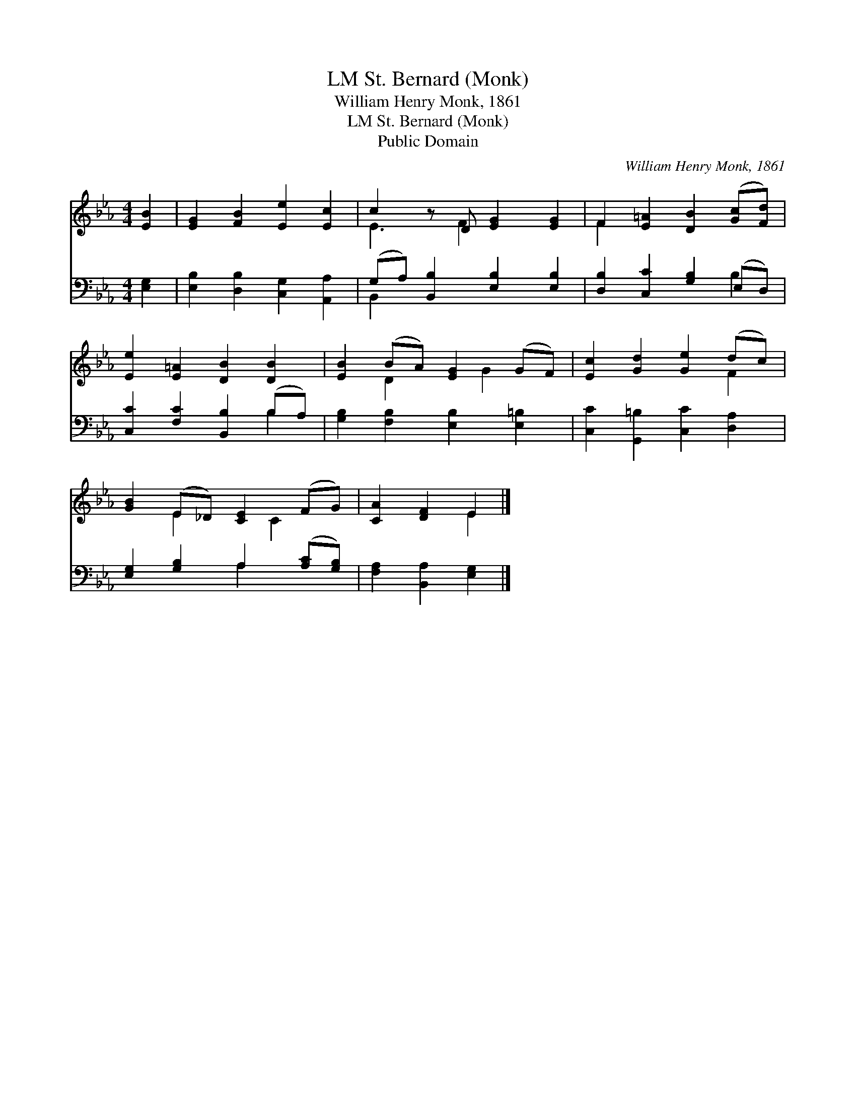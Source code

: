 X:1
T:St. Bernard (Monk), LM
T:William Henry Monk, 1861
T:St. Bernard (Monk), LM
T:Public Domain
C:William Henry Monk, 1861
Z:Public Domain
%%score ( 1 2 ) ( 3 4 )
L:1/8
M:4/4
K:Eb
V:1 treble 
V:2 treble 
V:3 bass 
V:4 bass 
V:1
 [EB]2 | [EG]2 [FB]2 [Ee]2 [Ec]2 | c2 z D [EG]2 [EG]2 | F2 [E=A]2 [DB]2 ([Gc][Fd]) | %4
 [Ee]2 [E=A]2 [DB]2 [DB]2 | [EB]2 (BA) [EG]2 (GF) | [Ec]2 [Gd]2 [Ge]2 (dc) | %7
 [GB]2 (E_D) [CE]2 (FG) | [CA]2 [DF]2 E2 |] %9
V:2
 x2 | x8 | E3 F2 x3 | F2 x6 | x8 | x2 D2 x G2 x | x6 F2 | x2 E2 x C2 x | x4 E2 |] %9
V:3
 [E,G,]2 | [E,B,]2 [D,B,]2 [C,G,]2 [A,,A,]2 | (G,A,) [B,,B,]2 [E,B,]2 [E,B,]2 | %3
 [D,B,]2 [C,C]2 [G,B,]2 (E,D,) | [C,C]2 [F,C]2 [B,,B,]2 (B,A,) | [G,B,]2 [F,B,]2 [E,B,]2 [E,=B,]2 | %6
 [C,C]2 [G,,=B,]2 [C,C]2 [D,A,]2 | [E,G,]2 [G,B,]2 A,2 ([A,C][G,B,]) | [F,A,]2 [B,,A,]2 [E,G,]2 |] %9
V:4
 x2 | x8 | B,,2 x6 | x6 B,2 | x6 B,2 | x8 | x8 | x4 A,2 x2 | x6 |] %9

